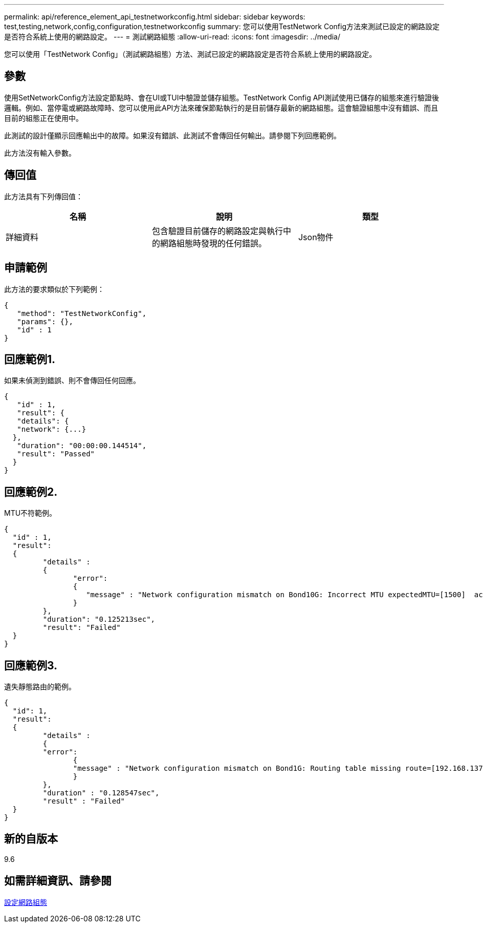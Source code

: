 ---
permalink: api/reference_element_api_testnetworkconfig.html 
sidebar: sidebar 
keywords: test,testing,network,config,configuration,testnetworkconfig 
summary: 您可以使用TestNetwork Config方法來測試已設定的網路設定是否符合系統上使用的網路設定。 
---
= 測試網路組態
:allow-uri-read: 
:icons: font
:imagesdir: ../media/


[role="lead"]
您可以使用「TestNetwork Config」（測試網路組態）方法、測試已設定的網路設定是否符合系統上使用的網路設定。



== 參數

使用SetNetworkConfig方法設定節點時、會在UI或TUI中驗證並儲存組態。TestNetwork Config API測試使用已儲存的組態來進行驗證後邏輯。例如、當停電或網路故障時、您可以使用此API方法來確保節點執行的是目前儲存最新的網路組態。這會驗證組態中沒有錯誤、而且目前的組態正在使用中。

此測試的設計僅顯示回應輸出中的故障。如果沒有錯誤、此測試不會傳回任何輸出。請參閱下列回應範例。

此方法沒有輸入參數。



== 傳回值

此方法具有下列傳回值：

|===
| 名稱 | 說明 | 類型 


 a| 
詳細資料
 a| 
包含驗證目前儲存的網路設定與執行中的網路組態時發現的任何錯誤。
 a| 
Json物件

|===


== 申請範例

此方法的要求類似於下列範例：

[listing]
----
{
   "method": "TestNetworkConfig",
   "params": {},
   "id" : 1
}
----


== 回應範例1.

如果未偵測到錯誤、則不會傳回任何回應。

[listing]
----
{
   "id" : 1,
   "result": {
   "details": {
   "network": {...}
  },
   "duration": "00:00:00.144514",
   "result": "Passed"
  }
}
----


== 回應範例2.

MTU不符範例。

[listing]
----
{
  "id" : 1,
  "result":
  {
	 "details" :
	 {
		"error":
		{
		   "message" : "Network configuration mismatch on Bond10G: Incorrect MTU expectedMTU=[1500]  actualMTU=[9600]", name: "xAssertionFailure"
		}
	 },
	 "duration": "0.125213sec",
	 "result": "Failed"
  }
}
----


== 回應範例3.

遺失靜態路由的範例。

[listing]
----
{
  "id": 1,
  "result":
  {
	 "details" :
	 {
	 "error":
		{
		"message" : "Network configuration mismatch on Bond1G: Routing table missing route=[192.168.137.2 via 192.168.159.254 dev Bond1G]", name: "xAssertionFailure"
		}
	 },
	 "duration" : "0.128547sec",
	 "result" : "Failed"
  }
}
----


== 新的自版本

9.6



== 如需詳細資訊、請參閱

xref:reference_element_api_setnetworkconfig.adoc[設定網路組態]
